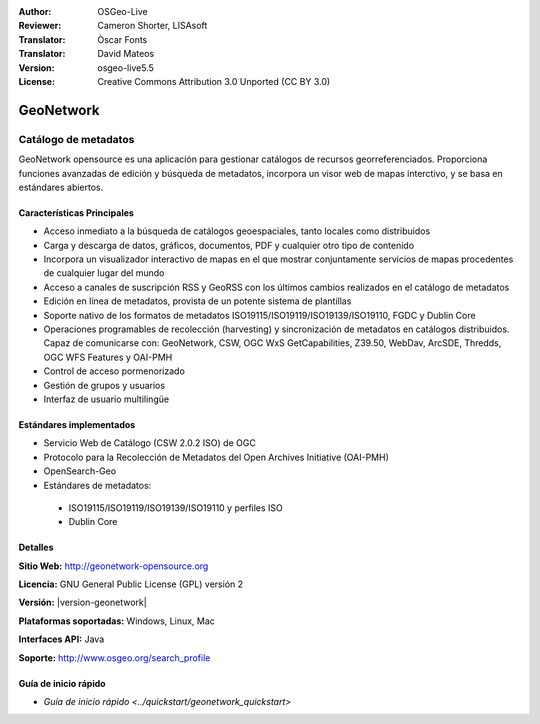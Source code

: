 ﻿:Author: OSGeo-Live
:Reviewer: Cameron Shorter, LISAsoft
:Translator: Òscar Fonts
:Translator: David Mateos
:Version: osgeo-live5.5
:License: Creative Commons Attribution 3.0 Unported (CC BY 3.0)

.. _geonetwork-overview-es:

.. image:: ../../images/project_logos/logo-GeoNetwork.png
  :alt: logo del proyecto
  :width: 150 px
  :align: right
  :target: http://geonetwork-opensource.org/

.. image:: ../../images/logos/OSGeo_project.png
  :scale: 100
  :alt: Proyecto OSGeo
  :align: right
  :target: http://www.osgeo.org

GeoNetwork
================================================================================

Catálogo de metadatos
~~~~~~~~~~~~~~~~~~~~~~~~~~~~~~~~~~~~~~~~~~~~~~~~~~~~~~~~~~~~~~~~~~~~~~~~~~~~~~~~

GeoNetwork opensource es una aplicación para gestionar catálogos de recursos georreferenciados. Proporciona funciones avanzadas de edición y búsqueda de metadatos, incorpora un visor web de mapas interctivo, y se basa en estándares abiertos.

.. image:: ../../images/screenshots/800x600/geonetwork/once-samples-are-loaded.png
  :alt: Geonetwork con ejemplos cargados
  :scale: 50%
  :align: right

Características Principales
--------------------------------------------------------------------------------
* Acceso inmediato a la búsqueda de catálogos geoespaciales, tanto locales como distribuidos
* Carga y descarga de datos, gráficos, documentos, PDF y cualquier otro tipo de contenido
* Incorpora un visualizador interactivo de mapas en el que mostrar conjuntamente  servicios de mapas procedentes de cualquier lugar del mundo
* Acceso a canales de suscripción RSS y GeoRSS con los últimos cambios realizados en el catálogo de metadatos
* Edición en línea de metadatos, provista de un potente sistema de plantillas
* Soporte nativo de los formatos de metadatos ISO19115/ISO19119/ISO19139/ISO19110, FGDC y Dublin Core
* Operaciones programables de recolección (harvesting) y sincronización de metadatos en catálogos distribuidos. Capaz de comunicarse con: GeoNetwork, CSW, OGC WxS GetCapabilities, Z39.50, WebDav, ArcSDE, Thredds, OGC WFS Features y OAI-PMH
* Control de acceso pormenorizado
* Gestión de grupos y usuarios
* Interfaz de usuario multilingüe

Estándares implementados
--------------------------------------------------------------------------------

* Servicio Web de Catálogo (CSW 2.0.2 ISO) de OGC
* Protocolo para la Recolección de Metadatos del Open Archives Initiative (OAI-PMH)
* OpenSearch-Geo
* Estándares de metadatos:

 * ISO19115/ISO19119/ISO19139/ISO19110 y perfiles ISO
 * Dublin Core

Detalles
--------------------------------------------------------------------------------

**Sitio Web:** http://geonetwork-opensource.org

**Licencia:** GNU General Public License (GPL) versión 2

**Versión:** |version-geonetwork|

**Plataformas soportadas:** Windows, Linux, Mac

**Interfaces API:** Java

**Soporte:** http://www.osgeo.org/search_profile


Guía de inicio rápido
--------------------------------------------------------------------------------
    
* `Guía de inicio rápido <../quickstart/geonetwork_quickstart>`
